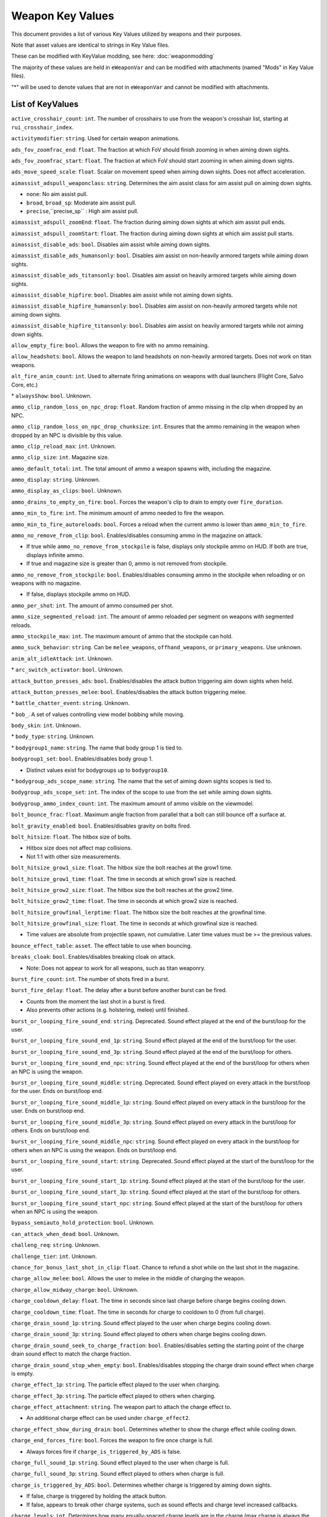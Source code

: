 Weapon Key Values
========================

This document provides a list of various Key Values utilized by weapons and their purposes.

Note that asset values are identical to strings in Key Value files.

These can be modified with KeyValue modding, see here: :doc:`weaponmodding`

The majority of these values are held in ``eWeaponVar`` and can be modified with attachments (named "Mods" in Key Value files).

"\*" will be used to denote values that are not in ``eWeaponVar`` and cannot be modified with attachments.

List of KeyValues
------------------------

``active_crosshair_count``: ``int``. The number of crosshairs to use from the weapon's crosshair list, starting at ``rui_crosshair_index``.

``activitymodifier``: ``string``. Used for certain weapon animations.

``ads_fov_zoomfrac_end``: ``float``. The fraction at which FoV should finish zooming in when aiming down sights.

``ads_fov_zoomfrac_start``: ``float``. The fraction at which FoV should start zooming in when aiming down sights.

``ads_move_speed_scale``: ``float``. Scalar on movement speed when aiming down sights. Does not affect acceleration.

``aimassist_adspull_weaponclass``: ``string``. Determines the aim assist class for aim assist pull on aiming down sights.

- ``none``: No aim assist pull.

- ``broad``, ``broad_sp``: Moderate aim assist pull.

- ``precise``,``precise_sp`` : High aim assist pull.

``aimassist_adspull_zoomEnd``: ``float``. The fraction during aiming down sights at which aim assist pull ends.

``aimassist_adspull_zoomStart``: ``float``. The fraction during aiming down sights at which aim assist pull starts.

``aimassist_disable_ads``: ``bool``. Disables aim assist while aiming down sights.

``aimassist_disable_ads_humansonly``: ``bool``. Disables aim assist on non-heavily armored targets while aiming down sights.

``aimassist_disable_ads_titansonly``: ``bool``. Disables aim assist on heavily armored targets while aiming down sights.

``aimassist_disable_hipfire``: ``bool``. Disables aim assist while not aiming down sights.

``aimassist_disable_hipfire_humansonly``: ``bool``. Disables aim assist on non-heavily armored targets while not aiming down sights.

``aimassist_disable_hipfire_titansonly``: ``bool``. Disables aim assist on heavily armored targets while not aiming down sights.

``allow_empty_fire``: ``bool``. Allows the weapon to fire with no ammo remaining.

``allow_headshots``: ``bool``. Allows the weapon to land headshots on non-heavily armored targets. Does not work on titan weapons.

``alt_fire_anim_count``: ``int``. Used to alternate firing animations on weapons with dual launchers (Flight Core, Salvo Core, etc.)

\* ``alwaysShow``: ``bool``. Unknown.

``ammo_clip_random_loss_on_npc_drop``: ``float``. Random fraction of ammo missing in the clip when dropped by an NPC.

``ammo_clip_random_loss_on_npc_drop_chunksize``: ``int``. Ensures that the ammo remaining in the weapon when dropped by an NPC is divisible by this value.

``ammo_clip_reload_max``: ``int``. Unknown.

``ammo_clip_size``: ``int``. Magazine size.

``ammo_default_total``: ``int``. The total amount of ammo a weapon spawns with, including the magazine.

``ammo_display``: ``string``. Unknown.

``ammo_display_as_clips``: ``bool``. Unknown.

``ammo_drains_to_empty_on_fire``: ``bool``. Forces the weapon's clip to drain to empty over ``fire_duration``.

``ammo_min_to_fire``: ``int``. The minimum amount of ammo needed to fire the weapon.

``ammo_min_to_fire_autoreloads``: ``bool``. Forces a reload when the current ammo is lower than ``ammo_min_to_fire``.

``ammo_no_remove_from_clip``: ``bool``. Enables/disables consuming ammo in the magazine on attack.

- If true while ``ammo_no_remove_from_stockpile`` is false, displays only stockpile ammo on HUD. If both are true, displays infinite ammo.

- If true and magazine size is greater than 0, ammo is not removed from stockpile.

``ammo_no_remove_from_stockpile``: ``bool``. Enables/disables consuming ammo in the stockpile when reloading or on weapons with no magazine.

- If false, displays stockpile ammo on HUD.

``ammo_per_shot``: ``int``. The amount of ammo consumed per shot.

``ammo_size_segmented_reload``: ``int``. The amount of ammo reloaded per segment on weapons with segmented reloads.

``ammo_stockpile_max``: ``int``. The maximum amount of ammo that the stockpile can hold.

``ammo_suck_behavior``: ``string``. Can be ``melee_weapons``, ``offhand_weapons``, or ``primary_weapons``. Use unknown.

``anim_alt_idleAttack``: ``int``. Unknown.

\* ``arc_switch_activator``: ``bool``. Unknown.

``attack_button_presses_ads``: ``bool``. Enables/disables the attack button triggering aim down sights when held.

``attack_button_presses_melee``: ``bool``. Enables/disables the attack button triggering melee.

\* ``battle_chatter_event``: ``string``. Unknown.

\* ``bob_``. A set of values controlling view model bobbing while moving.

``body_skin``: ``int``. Unknown.

\* ``body_type``: ``string``. Unknown.

\* ``bodygroup1_name``: ``string``. The name that body group 1 is tied to.

``bodygroup1_set``: ``bool``. Enables/disables body group 1.

- Distinct values exist for bodygroups up to ``bodygroup10``.

\* ``bodygroup_ads_scope_name``: ``string``. The name that the set of aiming down sights scopes is tied to.

``bodygroup_ads_scope_set``: ``int``. The index of the scope to use from the set while aiming down sights.

``bodygroup_ammo_index_count``: ``int``. The maximum amount of ammo visible on the viewmodel.

``bolt_bounce_frac``: ``float``. Maximum angle fraction from parallel that a bolt can still bounce off a surface at.

``bolt_gravity_enabled``: ``bool``. Enables/disables gravity on bolts fired.

``bolt_hitsize``: ``float``. The hitbox size of bolts.

- Hitbox size does not affect map collisions.
- Not 1:1 with other size measurements.

``bolt_hitsize_grow1_size``: ``float``. The hitbox size the bolt reaches at the grow1 time.

``bolt_hitsize_grow1_time``: ``float``. The time in seconds at which grow1 size is reached.

``bolt_hitsize_grow2_size``: ``float``. The hitbox size the bolt reaches at the grow2 time.

``bolt_hitsize_grow2_time``: ``float``. The time in seconds at which grow2 size is reached.

``bolt_hitsize_growfinal_lerptime``: ``float``. The hitbox size the bolt reaches at the growfinal time.

``bolt_hitsize_growfinal_size``: ``float``. The time in seconds at which growfinal size is reached.

- Time values are absolute from projectile spawn, not cumulative. Later time values must be >= the previous values.

``bounce_effect_table``: ``asset``. The effect table to use when bouncing.

``breaks_cloak``: ``bool``. Enables/disables breaking cloak on attack.

- Note: Does not appear to work for all weapons, such as titan weaponry.

``burst_fire_count``: ``int``. The number of shots fired in a burst.

``burst_fire_delay``: ``float``. The delay after a burst before another burst can be fired.

- Counts from the moment the last shot in a burst is fired.

- Also prevents other actions (e.g. holstering, melee) until finished.

``burst_or_looping_fire_sound_end``: ``string``. Deprecated. Sound effect played at the end of the burst/loop for the user.

``burst_or_looping_fire_sound_end_1p``: ``string``. Sound effect played at the end of the burst/loop for the user.

``burst_or_looping_fire_sound_end_3p``: ``string``. Sound effect played at the end of the burst/loop for others.

``burst_or_looping_fire_sound_end_npc``: ``string``. Sound effect played at the end of the burst/loop for others when an NPC is using the weapon.

``burst_or_looping_fire_sound_middle``: ``string``. Deprecated. Sound effect played on every attack in the burst/loop for the user. Ends on burst/loop end.

``burst_or_looping_fire_sound_middle_1p``: ``string``. Sound effect played on every attack in the burst/loop for the user. Ends on burst/loop end.

``burst_or_looping_fire_sound_middle_3p``: ``string``. Sound effect played on every attack in the burst/loop for others. Ends on burst/loop end.

``burst_or_looping_fire_sound_middle_npc``: ``string``. Sound effect played on every attack in the burst/loop for others when an NPC is using the weapon. Ends on burst/loop end.

``burst_or_looping_fire_sound_start``: ``string``. Deprecated. Sound effect played at the start of the burst/loop for the user.

``burst_or_looping_fire_sound_start_1p``: ``string``. Sound effect played at the start of the burst/loop for the user.

``burst_or_looping_fire_sound_start_3p``: ``string``. Sound effect played at the start of the burst/loop for others.

``burst_or_looping_fire_sound_start_npc``: ``string``. Sound effect played at the start of the burst/loop for others when an NPC is using the weapon.

``bypass_semiauto_hold_protection``: ``bool``. Unknown.

``can_attack_when_dead``: ``bool``. Unknown.

``challeng_req``: ``string``. Unknown.

``challenge_tier``: ``int``. Unknown.

``chance_for_bonus_last_shot_in_clip``: ``float``. Chance to refund a shot while on the last shot in the magazine.

``charge_allow_melee``: ``bool``. Allows the user to melee in the middle of charging the weapon.

``charge_allow_midway_charge``: ``bool``. Unknown.

``charge_cooldown_delay``: ``float``. The time in seconds since last charge before charge begins cooling down.

``charge_cooldown_time``: ``float``. The time in seconds for charge to cooldown to 0 (from full charge).

``charge_drain_sound_1p``: ``string``. Sound effect played to the user when charge begins cooling down.

``charge_drain_sound_3p``: ``string``. Sound effect played to others when charge begins cooling down.

``charge_drain_sound_seek_to_charge_fraction``: ``bool``. Enables/disables setting the starting point of the charge drain sound effect to match the charge fraction.

``charge_drain_sound_stop_when_empty``: ``bool``. Enables/disables stopping the charge drain sound effect when charge is empty.

``charge_effect_1p``: ``string``. The particle effect played to the user when charging.

``charge_effect_3p``: ``string``. The particle effect played to others when charging.

``charge_effect_attachment``: ``string``. The weapon part to attach the charge effect to.

- An additional charge effect can be used under ``charge_effect2``.

``charge_effect_show_during_drain``: ``bool``. Determines whether to show the charge effect while cooling down.

``charge_end_forces_fire``: ``bool``. Forces the weapon to fire once charge is full.

- Always forces fire if ``charge_is_triggered_by_ADS`` is false.

``charge_full_sound_1p``: ``string``. Sound effect played to the user when charge is full.

``charge_full_sound_3p``: ``string``. Sound effect played to others when charge is full.

``charge_is_triggered_by_ADS``: ``bool``. Determines whether charge is triggered by aiming down sights.

- If false, charge is triggered by holding the attack button.
- If false, appears to break other charge systems, such as sound effects and charge level increased callbacks.

``charge_levels``: ``int``. Determines how many equally-spaced charge levels are in the charge (max charge is always the last level).

``charge_maintained_until_fired``: ``bool``. Unknown.

``charge_remain_full_when_fired``: ``bool``. Preserves current charge when the weapon is fired.

``charge_require_input``: ``bool``. Requires the user to hold attack to coninue to charge the weapon. If false, charge continues once triggered.

- Does not work if ``charge_is_triggered_by_ADS`` is true.

``charge_rumble_max``: ``int``. Controls controller rumble at max charge.

``charge_rumble_min``: ``int``. Controls controller rumble at minimum charge.

``charge_sound_1p``: ``string``. Sound effect played to the user when charging begins.

``charge_sound_3p``: ``string``. Sound effect played to the user when charging begins.

``charge_sound_seek_to_charge_fraction``: ``bool``. Enables/disables setting the starting point of the charge sound effect to match the charge fraction.

``charge_sound_stop_when_full``: ``bool``. Enables/disables stopping the charge sound effect when charge is full.

``charge_time``: ``float``. The time in seconds it takes to charge to full (from empty).

\* ``charge_wave_max_count``: ``int``. The number of steps charged wave attacks should take.

\* ``charge_wave_step_dist``: ``float``. The distance each step moves a charged wave attack forward.

\* ``chargeup_time``: ``float``. Additional time added to the active Core meter to account for charge time.

- Total Core meter time is the sum of this and ``core_duration``.

``clear_fx_on_new_view_model``: ``bool``. Unknown.

\* ``clip_bodygroup``: ``string``. The name of the magazine bodygroup to refer to.

\* ``clip_bodygroup_index_shown``: ``bool``. Unknown.

\* ``clip_bodygroup_index_hidden``: ``bool``. Unknown.

\* ``clip_bodygroup_shown_for_milestone_0``: ``bool``. Enables/disables showing the body group during the corresponding reload milestone.

- Additional milestone values exist up to ``clip_bodygroup_shown_for_milestone_4``.

``cooldown_time``: ``float``. The time in seconds after the weapon stops firing before it can fire again.

- Unlike ``fire_rate``, does not prevent other actions.

``cooldown_viewkick_adsScale``: ``float``. Scalar on cooldown recoil when aiming down sights.

``cooldown_viewkick_hardScale``: ``float``. Scalar on cooldown hard recoil, which applies recoil instantly.

``cooldown_viewkick_pitch_base``: ``float``. The base amount of vertical recoil applied when cooldown begins (positive = down).

``cooldown_viewkick_pitch_random``: ``float``. The maximum absolute value of randomness added to base cooldown vertical recoil.

``cooldown_viewkick_pitch_random_innerexclude``: ``float``. Unknown.

- The same values exist for yaw (positive = left)

``cooldown_viewkick_softScale``: ``float``. Scalar on cooldown soft recoil, which applies recoil over time.

``core_build_time``: ``float``. Unused. The number of seconds to build Core.

``core_duration``: ``float``. Duration of the Core in seconds. Does not include Core charge up time.

``critical_hit``: ``bool``. Allows the weapon to land critical hits on heavily armored targets.

``critical_hit_damage_scale``: ``float``. Scalar on critical hit damage.

``crosshair_force_sprint_fade_disabled``: ``float``. Prevents the crosshair from fading when sprinting.

``custom_bool_0``: ``bool``. Utility value with no specific purpose.

``custom_float_0``: ``float``. Utility value with no specific purpose.

``custom_int_0``: ``int``. Utility value with no specific purpose.

- These utility values go up to ``custom_[x]_7``.

``damage_additional_bullets``: ``int``. Has no native use. Used by Railgun in script to add damage per charge.

``damage_additional_bullets_titanarmor``: ``int``. Has no native use. Used by Railgun in script to add heavy armor damage per charge.

``damage_falloff_type``: ``string``. Determines the class of damage falloff to use. Only used by EVA-8.

``damage_far_distance``: ``float``. The distance at which the far damage value is reached.

- If ``headshot_distance`` is not specified, this also acts as the maximum headshot distance.

- Controls maximum range for hitscan shotgun attacks.

- Damage scales linearly between near to far distances and far to very far (if it is used) distances.

``damage_far_value``: ``float``. Damage dealt to non-heavily armored targets at ``damage_far_distance``.

``damage_far_value_titanarmor``: ``float``. Damage dealt to heavily armored targets at ``damage_far_distance``. Optional.

- If unused, ``damage_far_value`` is applied instead.

``damage_flags``: ``int``. The damage flags used by the weapon. Only applies by default; flags be overwritten in script.

``damage_headshot_scale``: ``float``. Scalar on headshot damage.

``damage_heavyarmor_nontitan_scale``: ``float``. Unknown.

``damage_inverse_distance``: ``float``. Distance used alongside ``inverse`` damage falloff type.

``damage_near_distance``: ``float``. The farthest distance at which near damage value is applied.

- Damage scales linearly between near to far distances.

``damage_near_value``: ``float``. Damage dealt to non-heavily armored targets at or below ``damage_near_distance``.

``damage_near_value_titanarmor``: ``float``. Damage dealt to heavily armored targets at or below ``damage_near_distance``. Optional.

- If unused, ``damage_near_value`` is applied instead.

``damage_rodeo``: ``float``. Damage dealt to the enemy titan during Rodeo. Unused normally.

``damage_very_far_distance``: ``float``. The distance at which the very far damage value is reached. Optional.

- If unused, damage does not change after far distance.

``damage_very_far_value``: ``float``. Damage dealt to non-heavily armored targets at or past ``damage_ver_far_distance``. Optional.

``damage_very_far_value_titanarmor``: ``float``. Damage dealt to heavily armored targets at or past ``damage_ver_far_distance``. Optional.

- If unused, ``damage_very_far_value`` is applied instead.

``deploy_time``: ``float``. The time in seconds for the weapon to deploy when swapped to from a main weapon.

``deploycatch_time``: ``float``. Unknown.

``deployfirst_time``: ``float``. Unknown.

``description``: ``string``. Text displayed in weapon flyout descriptions.

``destroy_on_all_ammo_take``: ``bool``. Unknown.

``destroy_on_drop``: ``bool``. Destroys the weapon when dropped, preventing pickup.

\* ``dialog_core_online``: ``string``. Voiceline played when Core is available.

\* ``dialog_core_activated``: ``string``. Voiceline played when Core is activated.

\* ``does_not_interrupt_cloak``: ``bool``. Enables/disables not triggering cloak flickering on toss. (Grenades only)

``dof_nearDepthEnd``: ``float``. Unknown.

``dof_nearDepthStart``: ``float``. Unknown.

``dof_zoom_focusArea_Bottom``: ``float``. Unknown.

``dof_zoom_focusArea_Horizontal``: ``float``. Unknown.

``dof_zoom_focusArea_Top``: ``float``. Unknown.

``dof_zoom_nearDepthEnd``: ``float``. Unknown.

``dof_zoom_nearDepthStart``: ``float``. Unknown.

\* ``empty_reload_only``: ``bool``. Enables/disables allowing reloads only when there is no ammo in the magazine.

``enable_highlight_networking_on_creation``: ``bool``. Unknown.

``explosion_damage``: ``int``. Maximum explosion damage dealt to non-heavily armored targets.

``explosion_damage_flags``: ``int``. Unused. Likely equivalent to ``damage_flags``, but for explosions.

``explosion_damage_heavy_armor``: ``int``. Maximum explosion damage dealt to heavily armored targets. Optional.

- If unused, ``explosion_damage`` is applied instead.

``explosion_damages_owner``: ``bool``. Enables/disables damaging the user with explosions.

``explosion_inner_radius``: ``float``. The distance within which maximum explosion damage is dealt. Optional.

- If unused, assumed to be 0.

``explosion_shake_amplitude``: ``float``. Strength of screen shake caused by explosions.

``explosion_shake_duration``: ``float``. The time in seconds that the explosion screen shake lasts.

``explosion_shake_frequency``: ``float``. Frequency of the explosion screen shake pattern.

``explosion_shake_radius``: ``float``. The radius in which the explosion screen shake applies to enemies.

``explosionradius``: ``float``. The maximum distance within which explosion damage can be dealt.

``fast_swap_to``: ``bool``. Enables/disables fast swap when swapping to the weapon.

\* ``fire_anim_rate``: ``float``. Unknown.

``fire_duration``: ``float``. Duration in seconds that an ability lasts for. Used by offhand weapons.

- Also determines ammo drain time for weapons with ``ammo_drains_to_empty_on_fire`` enabled.

``fire_mode``: ``string``. Determines weapon attack and holster behavior.

- ``auto``, ``full-auto``: Attacks as long as the trigger is held. (Default)

- ``semi-auto``: Attacks once per trigger pull.

- ``offhand``: Swapped to when triggered, attacks as soon as possible, and holsters once fired.

- ``offhand_instant``: Immediately attacks without being swapped to.

- ``offhand_melee``: Used by melee weapons.

- ``offhand_melee_hybrid``: Used by held melee weapons. Triggers a melee attack by attacking with the weapon.

``fire_rate``: ``float``. The fire rate of the weapon in attacks per second.

- For burst weapons, determines the fire rate of the burst.
- For weapons with accelerating fire rate, determines the minimum fire rate.
- Also prevents other actions (e.g. holstering, melee) until the shot cooldown (1/``fire_rate``) has passed.

``fire_rate_max``: ``float``. The maximum fire rate of the weapon in attacks per second. Used for accelerating fire rate.

``fire_rate_max_time_cooldown``: ``float``. The time in seconds for the fire rate to decrease to minimum. Used for accelerating fire rate.

``fire_rate_max_time_speedup``: ``float``. The time in seconds for the fire rate to increase to maximum. Used for accelerating fire rate.

``fire_rate_max_use_ads``: ``bool``. Enables/disables setting fire rate to ``fire_rate_max`` when aiming down sights.

- Disables acceleration defined by ``fire_rate_max_time_cooldown`` and ``fire_rate_max_time_speedup``.

``fire_rumble``: ``string``. Determines the class used for controller rumble.

``fire_sound_1``: ``string``. Deprecated. Sound effect played to user on attack.

``fire_sound_1_npc``: ``string``. Sound effect played to others on NPC attack.

``fire_sound_1_player_1p``: ``string``. Sound effect played to user on attack.

``fire_sound_1_player_3p``: ``string``. Sound effect played to others on attack.

- Additional fire sound effects exist up to ``fire_sound_3``.

``fire_sound_first_shot``: ``string``. Deprecated. Sound effect played for the user on the first attack per trigger pull.

``fire_sound_first_shot_npc``: ``string``. Deprecated. Sound effect played for others on the first attack per trigger pull done by an NPC.

``fire_sound_first_shot_player_1p``: ``string``. Deprecated. Sound effect played for the user on the first attack per trigger pull.

``fire_sound_first_shot_player_3p``: ``string``. Deprecated. Sound effect played for others on the first attack per trigger pull.

- This functionality is done with looping sound effects now.

\* ``flyoutEnabled``: ``bool``. Enables/disables weapon flyouts for this weapon.

``fx_muzzle_flash_attach``: ``string``. The weapon part to attach the muzzle flash effect to.

``fx_muzzle_flash_attach_scoped``: ``string``. The weapon part to attach the muzzle flash effect to while aiming down sights.

``fx_muzzle_flash_view``: ``string``. The muzzle flash effect shown to the user on attack.

``fx_muzzle_flash_world``: ``string``. The muzzle flash effect shown to others on attack.

- An additional muzzle flash effect can be used under ``fx_muzzle_flash2``.

``fx_shell_eject_attach``: ``string``. The weapon part to attach the shell eject effect to.

``fx_shell_eject_attach_scoped``: ``string``. The weapon part to attach the shell eject effect to while aiming down sights.

``fx_shell_eject_view``: ``asset``. The shell eject effect shown to the user on attack.

``fx_shell_eject_world``: ``asset``. The shell eject effect shown to others on attack.

- An additional shell eject effect can be used under ``fx_shell_eject2``.

``gamepad_use_yaw_speed_for_pitch_ads``: ``bool``. Uses yaw sensitivity for pitch sensitivity on controllers (normally, pitch is lower).

\* ``gesture_attack_anim``: ``bool``. Unknown.

``grapple_maxLength``: ``float``. The maximum horizontal length of grapple (x/y axis).

``grapple_maxLengthVert``: ``float``. The maximum vertical length of grapple (z axis).

``grapple_power_required``: ``float``. The minimum amount of power required to use grapple.

``grapple_power_use_rate``: ``float``. The power drained per second while grapple is in use.

``grapple_weapon``: ``bool``. Identifies that the weapon is a grapple.

``grenade_arc_impact_indicator_effect``: ``asset``. The visual effect where the grenade arc indicator touches terrain.

``grenade_arc_indicator_bounce_count``: ``int``. The number of bounces the grenade arc indicator shows.

``grenade_arc_indicator_effect``: ``asset``. The particle effect used to create the grenade arc indicator.

``grenade_arc_indicator_effect_first``: ``asset``. Unknown.

``grenade_arc_indicator_show_from_hip``: ``bool``. Enables/disables the grenade arc indicator to be shown while not aiming down sights.

``grenade_bounce_extra_vertical_randomness``: ``float``. Scalar on the maximum random vertical velocity added to grenade velocity on bounce. (Grenades only)

``grenade_bounce_randomness``: ``float``. Scalar on the maximum random horizontal velocity added to grenade velocity on bounce. (Grenades only)

``grenade_bounce_vel_frac_along_normal``: ``float``. The fraction of velocity preserved when bouncing off a surface parallel to velocity. (Grenades only)

``grenade_bounce_vel_frac_shallow``: ``float``. The fraction of velocity preserved when bouncing off a surface at a shallow angle to velocity. (Grenades only)

``grenade_bounce_vel_frac_sharp``: ``float``. The fraction of velocity preserved when bouncing off a surface at a sharp angle to velocity. (Grenades only)

``grenade_death_drop_velocity_extraUp``: ``float``. The fraction of velocity applied upward when the grenade is released by dying. (Grenades only)

``grenade_death_drop_velocity_scale``: ``float``. The fraction of velocity applied forwards (in current direction) when the grenade is released by dying. (Grenades only)

\* ``grenade_disc_throw``: ``bool``. Unknown.

``grenade_fuse_time``: ``float``. The time in seconds after being pulled out that a grenade will last before exploding. (Grenades only)

``grenade_ignition_time``: ``float``. The time in seconds in time after ignition that a grenade will last before expiring. Ignition is triggered in script. (Grenades only)

``grenade_orient_to_velocity``: ``bool``. Unknown.

``grenade_radius_horizontal``: ``float``. Horizontal distance a grenade will shift by when bouncing horizontally. (Grenades only)

``grenade_radius_vertical``: ``float``. Bonus vertical distance on the grenade hitbox. (Grenades only)

``grenade_roll_vel_frac_per_second``: ``float``. The fraction of velocity preserved per second of rolling. (Grenades only)

\* ``grenade_show_indicator_to_owner``: ``bool``. Enables/disables the nearby grenade indicator for the user on grenades fired.

\* ``headshot_distance``: ``float``. The distance within which headshots can occur. Optional.

- If unused, ``damage_far_distance`` is applied instead.

``hide_holstered_sidearm_when_active``: ``bool``. Hides the holstered weapon while this weapon is active. Primarily used by offhands.

``holster_time``: ``float``. The time in seconds for the weapon to holster when swapping to a main weapon.

- ``burst_fire_delay`` and ``fire_rate`` can cause a weapon to take longer to holster than this time.

``holster_type``: ``string``. Determines where the weapon is holstered on the player model.

``holstermodel``: ``asset``. The weapon viewmodel while holstered.

``hud_icon``: ``string``. The icon shown for the weapon on HUD.

``idle_sound_player_1p``: ``string``. Sound effect played while the weapon is idle.

``ignition_distance``: ``float``. The distance at which the missile is ignited and ``pre_ignition`` values no longer apply. (Missiles only)

``ignition_effect``: ``float``. The visual effect played upon ignition. (Missiles only)

``ignition_sound``: ``float``. The sound effect played upon ignition. (Missiles only)

``impact_effect_table``: ``asset``. The effect table referenced for collisions.

- Includes both visuals and sound effects.

``impulse_force``: ``int``. The impulse force applied on damage.

``impulse_force_explosions``: ``int``. The impulse force applied on explosion damage. (Optional)

- If unused, ``impulse_force`` is applied instead.

``instant_swap_from``: ``bool``. Instantly swaps when swapping from this weapon to another.

``instant_swap_to``: ``bool``. Instantly swaps when swapping to this weapon from another.

``is_burn_mod``: ``bool``. Used to identify Amped attachments and trigger related flags.

\* ``item_flags``: ``int``. Unknown.

\* ``leveled_pickup``: ``bool``. Unknown.

``lifetime_shots_default``: ``int``. Unknown.

``loadout_child_ref``: ``string``. Unknown.

``loadout_parent_ref``: ``string``. Unknown.

``loadout_selectable``: ``bool``. Unknown.

``loadout_type``: ``string``. Unknown.

``looping_sounds``: ``bool``. Enables/disables ``burst_or_looping_fire_sound`` effects.

- Does not disable ``fire_sound`` effects.

``low_ammo_fraction``: ``float``. Unknown.

``low_ammo_sound_name_1``: ``string``. Sound effect played to the user on the last shot in the magazine.

- Additional values exist for the i-th to last shot up to ``low_ammo_sound_name_15``.

``low_ammo_sound_range_name_1``: ``string``. Unknown.

``low_ammo_sound_range_start_1``: ``int``. Unknown.

- Additional values for these exist up to ``low_ammo_sound_range_[x]_3``.

``lower_time``: ``float``. The time in seconds it takes to lower the weapon when swapping to an offhand weapon.

``melee_angle``: ``float``. The angle of the cone used for melee hit detection.

``melee_anim_1p_number``: ``int``. ID used to determine the first person animation of a melee weapon.

``melee_anim_3p``: ``string``. Determines the third person animation of a melee weapon.

``melee_attack_animtime``: ``float``. The time in seconds it takes for the whole first person melee animation to play.

- Also affects the timing of the melee hitbox (both startup and duration).

- Does not change the length of time the user is locked to their melee weapon.

``melee_can_hit_humansized``: ``bool``. Enables/disables the melee weapon to hit non-heavily armored targets.

``melee_can_hit_titans``: ``bool``. Enables/disables the melee weapon to hit heavily armored targets.

``melee_damage``: ``int``. Melee damage dealt to non-heavily armored targets.

``melee_damage_heavyarmor``: ``int``. Melee damage dealt to heavily armored targets.

``melee_freezelook_on_hit``: ``float``. Unknown.

``melee_lunge_target_angle``: ``float``. The angle of the cone used for melee lunge. 

``melee_lunge_target_range``: ``float``. The range of the cone used for melee lunge.

``melee_lunge_time``: ``float``. The time in seconds a melee lunge takes to complete its travel.

``melee_raise_recovery_animtime_normal``: ``float``. Scalar on the time it takes to raise the held weapon after a melee.

``melee_raise_recovery_animtime_quick``: ``float``. Unknown.

``melee_range``: ``float``. The range of the cone used for melee hit detection.

``melee_respect_next_attack_time``: ``bool``. Unknown.

``melee_rumble_on_hit``: ``string``. Determines the class used for controller rumble on melee hit.

``melee_rumble_on_hit_partial``: ``string``. Unknown.

``melee_sound_attack_1p``: ``string``. Sound effect played to the user on melee attack.

``melee_sound_attack_3p``: ``string``. Sound effect played to others on melee attack.

``menu_alt_icon``: ``string``. Unknown.

``menu_icon``: ``string``. Icon shown for this weapon in menus (e.g. loadout screen).

``menu_image``: ``string``. Unknown.

``minimap_reveal_distance``: ``float``. Unknown.

``mod_description``: ``string``. Unknown.

``mod_print_name``: ``string``. Unknown.

``mod_short_print_name``: ``string``. Unknown.

``move_speed_modifier``: ``float``. Scalar on user movement speed.

``move_speed_modifier_when_out_of_ammo``: ``float``. Scalar on user movement speed while the weapon is out of ammo (both stockpile and magazine).

``net_bullet_fix``: ``bool``. Unknown.

\* ``net_optimize``: ``bool``. Used to improve performance of hitscans. Should always be true for hitscan weapons.

- Projectiles fired with this on will have no third person sound effect and will not ping radar.

``never_drop``: ``bool``. Makes the weapon unable to be dropped.

``npc_accuracy_multiplier_heavy_armor``: ``float``. Scalar on NPC accuracy when targeting a heavily armored target. (Higher = better)

``npc_accuracy_multiplier_npc``: ``float``. Scalar on NPC accuracy when targeting a non-heavily armored NPC. (Higher = better)

``npc_accuracy_multiplier_pilot``: ``float``. Scalar on NPC accuracy when targeting a non-heavily armored player. (Higher = better)

``npc_aim_at_feet``: ``bool``. Enables/disables NPCs aiming at the feet of targets.

``npc_aim_at_feet_vs_heavy_armor``: ``bool``. Enables/disables NPCs aiming at the feet of heavily armored targets.

``npc_attack_cone_angle``: ``float``. Unknown.

``npc_burst_secondary``: ``int``. Unknown.

``npc_charge_time_max``: ``float``. Maximum time in seconds that the NPC will charge the weapon for.

``npc_charge_time_min``: ``float``. Minimum time in seconds that the NPC will charge the weapon for.

``npc_clear_charge_if_not_fired``: ``bool``. Enables/disables clearing weapon charge for NPCs if they do not fire when it finishes.

``npc_damage_far_distance``: ``float``. The distance at which the far damage value is reached for NPCs. Optional.

- Controls maximum range for hitscan shotgun attacks.

- Damage scales linearly between near to far distances and far to very far (if it is used) distances.

``npc_damage_far_value``: ``float``. Damage dealt to non-heavily armored targets at ``npc_damage_far_distance`` for NPCs. Optional.

``npc_damage_far_value_titanarmor``: ``float``. Damage dealt to heavily armored targets at ``npc_damage_far_distance`` for NPCs. Optional.

``npc_damage_near_distance``: ``float``. The farthest distance at which near damage value is applied for NPCs. Optional.

- Damage scales linearly between near to far distances.

``npc_damage_near_value``: ``float``. Damage dealt to non-heavily armored targets at or below ``npc_damage_near_distance`` for NPCs. Optional

``npc_damage_near_value_titanarmor``: ``float``. Damage dealt to heavily armored targets at or below ``npc_damage_near_distance`` for NPCs. Optional.

``npc_damage_very_far_distance``: ``float``. The distance at which the very far damage value is reached for NPCs. Optional.

``npc_damage_very_far_value``: ``float``. Damage dealt to non-heavily armored targets at or past ``npc_damage_ver_far_distance`` for NPCs. Optional.

``npc_damage_very_far_value_titanarmor``: ``float``. Damage dealt to heavily armored targets at or past ``npc_damage_ver_far_distance``. Optional.

- For each ``npc_damage`` value, if it is unused, the corresponding player value is applied instead.

``npc_dangerous_to_heavy_armor``: ``bool``. Unknown.

``npc_dangerous_to_normal_armor``: ``bool``. Unknown.

``npc_directed_fire_ang_limit_cos``: ``float``. Unknown.

``npc_explosion_damage``: ``int``. Maximum explosion damage dealt to non-heavily armored targets for NPCs. Optional.

``npc_explosion_damage_heavy_armor``: ``int``. Maximum explosion damage dealt to heavily armored targets for NPCs. Optional.

- For each ``npc_explosion_damage`` value, if it is unused, the corresponding player value is applied instead.

``npc_fire_at_enemy_defense_time``: ``float``. The time in seconds that an NPC will fire at a defensive before holding their shots.

``npc_full_auto_vs_heavy_armor``: ``bool``. Unknown.

``npc_lead_time_max_dist``: ``float``. Unknown.

``npc_lead_time_min_dist``: ``float``. Unknown.

``npc_lead_time_scale``: ``float``. Unknown.

``npc_max_burst``: ``int``. The maximum number of shots an NPC will fire in a burst. Weapon need not be a burst weapon.

``npc_max_engage_range``: ``float``. The maximum range within which an NPC will move towards a non-heavily armored target.

``npc_max_engage_range_heavy_armor``: ``float``. The maximum range within which an NPC will move towards a heavily armored target.

``npc_max_range``: ``float``. The maximum range within which an NPC will attack a target.

``npc_max_range_secondary``: ``float``. Unknown.

``npc_min_burst``: ``int``. The minimum number of shots an NPC will fire in a burst. Weapon need not be a burst weapon.

``npc_min_engage_range``: ``float``. The range within which an NPC will stop moving towards a non-heavily armored target.

``npc_min_engage_range_heavy_armor``: ``float``. The range within which an NPC will stop moving towards a heavily armored target.

``npc_min_range``: ``float``. The minimum range before an NPC will attack a target.

``npc_min_range_secondary``: ``float``. Unknown.

``npc_miss_fast_player``: ``bool``. Unknown.

``npc_pre_fire_delay``: ``float``. Time in seconds before an NPC can fire the weapon once a target is chosen.

``npc_pre_fire_delay_interval``: ``float``. Time in seconds before ``npc_pre_fire_delay`` triggers again.

``npc_reload_enabled``: ``bool``. Allows NPCs to reload the weapon. Optional.

- If unused, ``reload_enabled`` is applied instead.

``npc_rest_time_between_bursts_expedite``: ``float``. Time in seconds before an NPC will fire another burst if staggered during rest time.

``npc_rest_time_between_bursts_max``: ``float``. Maximum time in seconds before an NPC will fire another burst.

``npc_rest_time_between_bursts_min``: ``float``. Minimum time in seconds before an NPC will fire another burst. 

``npc_rest_time_secondary``: ``float``. Unknown.

``npc_self_explosion_safety``: ``bool``. Unknown.

``npc_spread_cone_focus_time``: ``float``. Unknown.

``npc_spread_defocused_cone_multiplier``: ``float``. Unknown.

``npc_spread_pattern_focus_time``: ``float``. Unknown.

``npc_spread_pattern_not_in_fov_factor``: ``float``. Unknown.

``npc_spread_pattern_not_in_fov_time``: ``float``. Unknown.

``npc_suppress_lsp_allowed``: ``bool``. Unknown.

\* ``npc_titan_ability``: ``string``. Unknown.

``npc_use_ads_move_speed_scale``: ``bool``. Unknown.

\* ``npc_use_check_type``: ``string``. Unknown.

``npc_use_long_duration``: ``float``. Unknown.

``npc_use_max_damage``: ``float``. Maximum amount of damage taken before an NPC will use this weapon.

``npc_use_min_damage``: ``float``. Minimum amount of damage taken before an NPC will use this weapon.

``npc_use_min_projectile_damage``: ``float``. Minimum amount of damage taken by projectiles before an NPC will use this weapon.

\* ``npc_use_normal_duration``: ``float``. Time in seconds that an NPC will use this weapon.

``npc_use_short_duration``: ``float``. Unknown.

``npc_use_strict_muzzle_dir``: ``bool``. Unknown.

``npc_vortex_block``: ``bool``. Unknown.

``offhand_blocks_sprint``: ``bool``. Prevents the user from sprinting while this offhand weapon is in use.

``offhand_default_inventory_slot``: ``int``. Determines the inventory slot this offhand is inserted into with the ``give`` cheat command.

``offhand_hold_enabled``: ``bool``. Enables/disables holding the offhand weapon while it is pressed and attacking on release.

``offhand_interupts_weapon_anims``: ``bool``. Enables/disables interrupting any currently active weapon and immediately starting deployment when activating the weapon.

``offhand_switch_force_draw``: ``bool``. Unknown.

``offhand_transition_has_attach_detach_anim_events``: ``bool``. Unknown.

\* ``OnClientAnimEvent``: ``void functionref( entity weapon, string name )``. Unknown. (Client only)

\* ``OnProjectileCollision``: ``void functionref( entity projectile, vector pos, vector normal, entity hitEnt, int hitbox, bool isCritical )``. Callback ran when projectiles collide with terrain or entities.

\* ``OnProjectileIgnite``: ``void functionref( entity projectile )``. Callback ran when grenades ignite.

\* ``OnWeaponActivate``: ``void functionref( entity weapon )``. Callback ran when the weapon becomes active (e.g. when the crosshair becomes visible).

\* ``OnWeaponAttemptOffhandSwitch``: ``bool functionref( entity weapon )``. Callback ran when attempting to switch to an offhand weapon. Returns true if successful or false otherwise.

\* ``OnWeaponChargeBegin``: ``bool functionref( entity weapon )``. Callback ran when charging begins. Returns true if successful or returns false otherwise and denies the charge.

\* ``OnWeaponChargeEnd``: ``void functionref( entity weapon )``. Callback ran when charging ends.

\* ``OnWeaponChargeLevelIncreased``: ``bool functionref( entity weapon )``. Callback ran when charge level increases. Returns true. False conditions unknown.

\* ``OnWeaponCustomActivityStart``: ``void functionref( entity weapon )``. Unknown.

\* ``OnWeaponDeactivate``: ``void functionref( entity weapon )``. Callback ran when the weapon becomes inactive (e.g. when the crosshair disappears)

\* ``OnWeaponNpcPreAttack``: ``void functionref( entity weapon )``. Callback ran when an NPC begins the pre-fire delay. (Server only)

\* ``OnWeaponNpcPrimaryAttack``: ``var functionref( entity weapon, WeaponPrimaryAttackParams attackParams )``. Callback ran when the weapon attacks from an NPC. Returns ammo cost if successful or 0 if not. (Server only)

\* ``OnWeaponOwnerChanged``: ``void functionref( entity weapon, WeaponOwnerChangedParams changeParams )``. Callback ran when the user changes.

\* ``OnWeaponPrimaryAttack``: ``var functionref( entity weapon, WeaponPrimaryAttackParams attackParams )``. Callback ran when the weapon attacks. Returns ammo cost if successful or 0 if not.

\* ``OnWeaponPrimaryAttackAnimEvent``: ``var functionref( entity weapon, WeaponPrimaryAttackParams attackParams )``. Callback ran at a specific point in the weapon's attack animation. Returns ammo cost if successful or 0 if not.

\* ``OnWeaponReadyToFire``: ``void functionref( entity weapon )``. Callback ran when the weapon is ready to fire.

\* ``OnWeaponReload``: ``void functionref( entity weapon, int milestone )``. Callback ran when reload begins. Can have a nonzero milestone if reload was previously interrupted.

\* ``OnWeaponStartZoomIn``: ``void functionref( entity weapon )``. Callback ran when the user starts aiming down sights.

\* ``OnWeaponStartZoomOut``: ``void functionref( entity weapon )``. Callback ran when the user stops aiming down sights.

\* ``OnWeaponSustainedDischargeBegin``: ``bool functionref( entity weapon )``. Callback ran when sustained discharge begins. Returns true if successful or returns false otherwise and denies the sustained discharge.

\* ``OnWeaponSustainedDischargeEnd``: ``void functionref( entity weapon )``. Callback ran when sustained discharge emds.

\* ``OnWeaponTossCancelDrop``: ``void functionref( entity weapon, WeaponPrimaryAttackParams attackParams )``. Callback ran when a toss-able object is dropped by swapping.

\* ``OnWeaponTossPrep``: ``void functionref( entity weapon, WeaponTossPrepParams prepParams )``. Callback ran when a toss-able object is pulled out.

\* ``OnWeaponTossReleaseAnimEvent``: ``void functionref( entity weapon, WeaponPrimaryAttackParams attackParams )``. Callback ran when a toss-able object is released.

\* ``OnWeaponVortexHitBullet``: ``bool functionref( entity weapon, entity vortexSphere, var damageInfo )``. Callback ran when a vortex weapon is hit by a hitscan. Returns true if successful and deletes the bullet or false otherwise.

\* ``OnWeaponVortexHitProjectile``: ``bool functionref( entity weapon, entity vortexSphere, entity attacker, entity projectile, vector contactPos )``. Callback ran when a vortex weapon is hit by a projectile. Returns true if successful and deletes the projectile or false otherwise.

``ordnance_crosshair_always_on_start_index``: ``int``. The index of a crosshair in the weapon's crosshair list to always have on. Used to show cooldowns as Pilot.

``pass_through_damage_preserved_scale``: ``float``. Scalar on damage dealt to following targets after the shot pierces through a target.

``pass_through_depth``: ``float``. The total amount of depth a shot can pierce through, inclusive. 

\* ``passive``: ``string``. Determines what passive to give when the Core weapon starts attacking.

\* ``pickup_hold_prompt``: ``string``. Unknown.

\* ``pickup_press_prompt``: ``string``. Unknown.

\* ``play_offhand_charging_anim``: ``bool``. Enables/disables the standard charging animation of an offhand weapon for others.

\* ``play_offhand_fire_anim``: ``bool``. Unknown.

\* ``play_offhand_start_end_anim``: ``bool``. Unknown.

- Only works for ``PAS_FUSION_CORE``, ``PAS_SHIELD_BOOST``, ``PAS_BERSERKER``, ``PAS_SHIFT_CORE``, and ``PAS_SMART_CORE``.

``playermodel``: ``asset``. Model of the weapon shown to others when held.

``pre_ignition_damage``: ``int``. Damage dealt to non-heavily armored targets before ignition. (Missiles only)

``pre_ignition_damage_titanarmor``: ``int``. Damage dealt to heavily armored targets before ignition. (Missiles only)

``pre_ignition_flight_sound``: ``string``. Sound effect played on missiles in flight before ignition. (Missiles only)

``pre_ignition_impact_effect_table``: ``asset``. The effect table referenced for collisions before ignition. (Missiles only)

- Includes both visuals and sound effects.

``pre_ignition_npc_damage``: ``int``. Damage dealt to non-heavily armored targets before ignition for NPCs. Optional. (Missiles only)

- If unusued, ``pre_ignition_damage`` applies instead.

``pre_ignition_npc_damage_titanarmor``: ``int``. Damage dealt to heavily armored targets before ignition for NPCs. Optional. (Missiles only)

- If unusued, ``pre_ignition_damage_titanarmor`` applies instead.

``pre_ignition_speed``: ``float``. Speed of the missile before ignition. (Missiles only)

``pre_ignition_trail_effect``: ``string``. Trail effect shown on the missile before ignition. (Missiles only)

``primary_fire_does_not_block_sprint``: ``bool``. Allows the main weapon to fire while sprinting.

``printname``: ``string``. Name displayed on the weapon selection screen in loadout creation.

``proficiency_average_additional_rest``: ``float``. Additional rest time between uses for NPCs with average proficiency.

``proficiency_average_bias``: ``float``. Unknown.

``proficiency_average_spreadscale``: ``float``. Scalar on spread for NPCs with average proficiency.

- Additional values exist for ``poor``, ``good``, ``very_good``, and ``perfect`` proficiencies.

``projectile_airburst_on_death``: ``bool``. Unknown.

\* ``projectile_adjust_to_gun_barrel``: ``bool``. Adjusts projectiles to visually launch from the weapon's barrel.

``projectile_chasecamDistanceMax``: ``float``. Unknown.

``projectile_chasecamMaxOrbitDepth``: ``float``. Unknown.

``projectile_chasecamMaxPitchUp``: ``float``. Unknown.

``projectile_chasecamOffsetForward``: ``float``. Forward vector offset of the camera from the projectile in killcams following it.

``projectile_chasecamOffsetRight``: ``float``. Right vector offset of the camera from the projectile in killcams following it.

``projectile_chasecamOffsetUp``: ``float``. Up vector offset of the camera from the projectile in killcams following it.

``projectile_collide_with_owner``: ``bool``. Unknown.

``projectile_collide_with_owner_grace_time``: ``float``. Unknown.

``projectile_damage_reduction_per_bounce``: ``float``. Flat damage reduction per bounce.

- Unaffected by normal damage falloff.

``projectile_damages_owner``: ``bool``. Enables/disables direct hit damage to the user from projectiles fired.

``projectile_death_sound``: ``string``. Unknown.

``projectile_do_predict_impact_effects``: ``bool``. Unknown.

``projectile_drift_intensity``: ``float``. Unknown.

``projectile_drift_windiness``: ``float``. Unknown.

``projectile_first_person_offset_fraction``: ``float``. Adjusts how far projectiles fired travel at an offset angle before straightening in first person.  

``projectile_flight_sound``: ``string``. Sound effect played on projectiles in flight.

``projectile_gravity_scale``: ``float``. Scalar on gravity applied to projectiles.

\* ``projectile_ignore_owner_damage``: ``bool``. Enables/disables owner damage to projectiles fired if they can take damage.

\* ``projectile_ignores_vortex``: ``string``. Determines the bounce behavior of projectiles upon hitting vortex entities and prevents them from being deleted.

- Held vortexes (i.e. Vortex and Thermal Shield) only check for ``fall_vortex`` and still delete projectiles with other values.

- ``mirror``: Reverses horizontal velocity. (``< -1, -1, 1 >``)

- ``drop``: Reverses and reduces horizontal velocity by 75% and sets vertical velocity to 0. (``< -0.25, -0.25, 0 >``)

- ``fall``, ``fall_vortex``: Reverses and reduces all velocity by 75%. (``< -0.25, -0.25, -0.25 >``)

``projectile_inherit_owner_velocity_scale``: ``float``. Scalar on how much of the user's velocity is applied to the projectile when fired.

``projectile_killreplay_enabled``: ``bool``. Allows killcams to follow the projectile that dealt the kill.

``projectile_launch_pitch_offset``: ``float``. Pitch offset projectiles are fired at (positive = up).

``projectile_launch_speed``: ``float``. Base speed of projectiles fired.

``projectile_lifetime``: ``float``. The time in seconds projectiles last before disappearing.

``projectile_max_deployed``: ``int``. The maximum number of projectiles that this weapon can have existing at once. Only works for weapons with tracked projectiles in script.

``projectile_ricochet_max_count``: ``int``. The maximum number of ricochets projectiles can have before disappearing on terrain collision.

``projectile_speed_reduction_factor``: ``float``. The fraction of speed lost by projectiles on ricochet.

``projectile_straight_radius_max``: ``float``. Unknown.

``projectile_straight_radius_min``: ``float``. Unknown.

``projectile_straight_time_max``: ``float``. Unknown.

``projectile_straight_time_min``: ``float``. Unknown.

``projectile_trail_effect_0``: ``asset``. Trail effect shown on projectiles.

- Additional trail effects exist up to ``projectile_trail_effect_4``. 

``projectile_visible_to_smart_ammo``: ``bool``. Allows projectiles to be targeted by smart weapons.

``projectiles_per_shot``: ``int``. Has no native use. Used in script by some weapons to determine the number of projectiles fired per shot.

``raise_from_sprint_time``: ``float``. The time in seconds of the weapon's raise animation after sprinting.

- Not the time before firing is allowed. Animations can allow firing sooner at various fractions of the full raise time.

``raise_time``: ``float``. The time in seconds to raise the weapon when swapping from an offhand weapon.

- Does not include the time to raise the weapon after melee.
- Not the time before firing is allowed. Animations can allow firing sooner at various fractions of the full raise time.

``readyhint``: ``string``. Usage hint text shown to the user in reminders. Used by Cores and inventory offhands (e.g. e-smoke, boosts).

``readymessage``: ``string``. Large text shown to the user in reminders. Used by Cores and inventory offhands (e.g. e-smoke, boosts).

``rechamber_time``: ``float``. The time in seconds to rechamber another round. Use by bolt-action weapons.

- Rechambering only begins after other delays (e.g. ``fire_rate``, ``burst_fire_delay``) are finished.

``red_crosshair_range``: ``float``. The range within which the crosshair will turn red when aiming at an enemy.

``regen_ammo_refill_rate``: ``float``. The rate in ammo per second at which ammo is regenerated in the magazine.

``regen_ammo_refill_start_delay``: ``float``. The time in seconds since last shot fired before ammo regeneration begins.

``regen_ammo_sound_range_name_1``: ``string``. Unknown.

``regen_ammo_sound_range_start_1``: ``int``. Unknown.

- Additional values exist up to ``regen_ammo_sound_range_[x]_3``.

``regen_ammo_stockpile_drain_rate_when_charging``: ``float``. Unknown.

``regen_ammo_stockpile_max_fraction``: ``float``. Unknown.

``regen_ammo_while_firing``: ``bool``. Enables/disables incurring ``regen_ammo_refill_start_delay`` when firing a shot.

``reload_alt_anim``: ``bool``. Enables/disables a flag on certain weapons to use an alternate reload animation.

``reload_enabled``: ``bool``. Allows the weapon to be reloaded.

``reload_is_segmented``: ``bool``. Enables/disables segmented reloads for the weapon.

- Segmented reloads do not have reload milestones.

``reload_no_auto_if_ads_pressed``: ``bool``. Disables automatic reloads when the magazine is empty while aiming down sights.

``reload_time``: ``float``. The time in seconds to complete the reload animation when reloading from a non-empty magazine.

- For segmented reloads, this includes the time to start the reloading animation and load one segment.

``reload_time_late1``: ``float``. The time in seconds to complete the non-empty reload animation from the first reload milestone.

- Additional values exist for the i-th reload milestone up to ``reload_time_late5``.

``reloadempty_time``: ``float``. The time in seconds to complete the reload animation when reloading from an empty magazine.

- For segmented reloads, this includes the time to start the reloading animation and reload one segment.

``reloadempty_time_late1``: ``float``. The time in seconds to complete the empty reload animation from the first reload milestone.

- Additional values exist for the i-th reload milestone up to ``reloadempty_time_late5``.

``reloadsegment_time_end``: ``float``. The time in seconds to complete the end animation of a segmented non-empty reload.

- The end segment does not prevent any actions and ends on sprint.

``reloadsegment_time_loop``: ``float``. The time in seconds to complete one segment reload animation.

``reloadsegmentempty_time_end``: ``float``. The time in seconds to complete the end animation of a segmented empty reload.

- The end segment does not prevent any actions and ends on sprint.

``rui_crosshair_index``: ``int``. The index of a crosshair in the weapon's crosshair list to display. 

\* ``rumble``: ``int``. Unknown.

\* ``scripted_projectile_max_timestep``: ``float``. Unknown.

``shared_energy_charge_cost``: ``int``. Amount of shared energy consumed per frame (60 times per second) while charging.

``shared_energy_cost``: ``int``. Amount of shared energy consumed on attack.

``shortprintname``: ``string``. Name displayed for the weapon in most places (e.g. loadout screen, weapon flyouts, pickups).

\* ``show_grenade_indicator``: ``bool``. Disables the nearby grenade indicator shown to nearby on grenades fired. (Grenades only)

``show_pre_modded_tracer``: ``bool``. Unknown.

``silenced``: ``bool``. Unknown.

``smart_ammo_active_shot_damage_multiplier``: ``float``. Unknown.

``smart_ammo_active_shot_on_first_lock_only``: ``bool``. Unknown.

``smart_ammo_active_shot_time``: ``float``. Unknown.

``smart_ammo_alert_npc_fraction``: ``float``. The fraction of lock on at which NPCs will be alerted of the lock.

``smart_ammo_allow_ads_lock``: ``bool``. Enables/disables smart ammo to lock on while aiming down sights.

``smart_ammo_allow_hip_fire_lock``: ``bool``. Enables/disables smart ammo to lock on while hipfiring.

``smart_ammo_allow_search_while_firing``: ``bool``. Allows smart ammo to lock on while firing.

``smart_ammo_allow_search_while_inactive``: ``bool``. Allows smart ammo to lock on while the weapon is not held.

``smart_ammo_alt_lock_style``: ``bool``. Enables/disables limiting total locks by charge amount (higher = less locks).

``smart_ammo_always_do_burst``: ``bool``. Enables/disables always firing the maximum number of attacks per target.

``smart_ammo_apply_new_target_delay_to_first_target``: ``bool``. Unknown.

\* ``smart_ammo_bounds_search_tick_interval``: ``int``. Unknown.

``smart_ammo_draw_acquisition_lines``: ``bool``. Enables/disables displaying lines to target locks on the HUD.

``smart_ammo_hold_and_reset_after_all_locks``: ``float``. Unknown.

``smart_ammo_hud_lock_style``: ``string``. Determines the type of lock displayed.

``smart_ammo_hud_type``: ``string``. Determines the smart ammo layout displayed on the HUD.

\* ``smart_ammo_humans_only``: ``bool``. Enables/disables targeting only humanoids.

``smart_ammo_lock_effect_1p``: ``asset``. Visual effect displayed on the weapon to the user while acquiring locks.

``smart_ammo_lock_effect_3p``: ``asset``. Visual effect displayed on the weapon to others while acquiring locks.

``smart_ammo_lock_effect_attachment``: ``string``. The weapon part to attach the lock visual effect to.

``smart_ammo_lock_type``: ``string``. Determines which target types the smart ammo can lock.

- ``small``: Non-heavily armored targets.

- ``large``: Heavily armored targets.

- ``any``: Any target.

``smart_ammo_looping_sound_acquiring``: ``string``. Sound effect played while smart ammo is acquiring locks.

``smart_ammo_looping_sound_locked``: ``string``. Sound effect played while smart ammo is locked on to a target.

``smart_ammo_max_targeted_burst``: ``int``. The maximum burst size fired at any individual target.

``smart_ammo_max_targets``: ``int``. The maximum number of targets that can be locked simultaneously.

``smart_ammo_max_trackers_per_target``: ``int``. The maximum number of locks per target.

``smart_ammo_new_target_delay``: ``float``. Time in seconds before the smart weapon can start acquiring locks.

- Time starts from the moment the weapon is swapped to, even if it can't acquire locks due to deploy/raise time.

``smart_ammo_npc_targets_must_be_tracked``: ``bool``. Requires targets to be locked for NPCs to fire the weapon.

``smart_ammo_only_search_on_charge``: ``bool``. Enables/disables limiting lock acquisition to only while the weapon is charging.

``smart_ammo_other_targets_must_be_tracked``: ``bool``. Unknown.

``smart_ammo_player_targets_must_be_tracked``: ``bool``. Requires targets to be locked for players to fire the weapon.

\* ``smart_ammo_points_search_tick_interval``: ``int``. Unknown.

``smart_ammo_search_angle``: ``float``. The angle of the smart ammo search cone. 

``smart_ammo_search_distance``: ``float``. The range of the smart ammo search cone.

``smart_ammo_search_enemy_team``: ``bool``. Unknown.

``smart_ammo_search_friendly_team``: ``bool``. Unknown.

``smart_ammo_search_neutral_team``: ``bool``. Unknown.

``smart_ammo_search_npcs``: ``bool``. Enables/disables smart ammo searching for NPC targets.

``smart_ammo_search_phase_shift``: ``bool``. Unknown.

``smart_ammo_search_players``: ``bool``. Enables/disables smart ammo searching for player targets.

``smart_ammo_stick_to_fully_locked_targets``: ``bool``. Unknown.

``smart_ammo_target_confirmed_sound``: ``string``. Sound effect played when a target is fully locked.

``smart_ammo_target_confirming_sound``: ``string``. Sound effect played when a lock starts to be acquired.

``smart_ammo_target_found_sound``: ``string``. Sound effect played when a new target enters the search cone.

``smart_ammo_target_lost_sound``: ``string``. Sound effect played when locks on a target are lost.

``smart_ammo_target_max_locks_heavy``: ``int``. The maximum number of locks on a heavily armored target.

``smart_ammo_target_max_locks_normal``: ``int``. The maximum number of locks on a non-heavily armored target.

- If unused, acquires locks to deal enough damage to kill the target's in a single burst (up to general maximum locks).

``smart_ammo_target_npc_lock_factor``: ``float``. Unknown.

``smart_ammo_targeting_time_max``: ``float``. The maximum time in seconds it takes to acquire a lock. 

``smart_ammo_targeting_time_max_npc``: ``float``. The maximum time in seconds it takes to acquire a lock on an NPC.

``smart_ammo_targeting_time_min``: ``float``. The minimum time in seconds it takes to acquire a lock.

``smart_ammo_targeting_time_min_npc``: ``float``. The minimum time in seconds it takes to acquire a lock on an NPC.

``smart_ammo_targeting_time_modifier_cloaked``: ``float``. Scalar on lock on time when locking a cloaked target.

``smart_ammo_targeting_time_modifier_projectile``: ``float``. Scalar on lock on time when locking projectiles.

``smart_ammo_targeting_time_modifier_projectile_owner``: ``float``. Scalar on lock on time when locking projectiles from the user.

\* ``smart_ammo_titan_lock_point0``: ``string``. Unknown.

- Additional values for lock point exist up to ``smart_ammo_titan_lock_point7``.

\* ``smart_ammo_titans_block_los``: ``bool``. Enables/disables titans blocking LoS for acquiring locks on other targets.

``smart_ammo_track_cloaked_targets``: ``bool``. Allows smart ammo to lock on to cloaked targets.

``smart_ammo_tracked_targets_check_visibility``: ``bool``. Unknown.

``smart_ammo_tracker_status_effects``: ``bool``. Unknown.

``smart_ammo_unlock_debounce_time``: ``float``. The time in seconds that locks on targets outside the search cone will be retained for before disappearing.

- Does not prevent locks from being cleared by looking too far away from the target.

``smart_ammo_weapon_type``: ``<special>``. Determines the type of smart ammo fired.

- If unused, defaults to hitscan bullets. The only other class is ``homing_missile``.

``sound_dryfire``: ``string``. Sound effect played on offhand weapons when an attempted use or swap fails.

``sound_pickup``: ``string``. Sound effect played when picking up the weapon.

\* ``sound_trigger_pull``: ``string``. Unknown.

``sound_weapon_ready``: ``string``. Sound effect played on offhand weapons when they have reached the next ``ammo_min_to_fire`` multiple.

\* ``special_3p_attack_anim``: ``bool``. Enables/disables playing a non-standard animation for an offhand weapon on charge.

\* ``special_3p_attack_anim_after_charge``: ``bool``. Enables/disables playing a non-standard animation for an offhand weapon after charge ends.

``spread_air_ads``: ``float``. The angle of the shot spread cone while aiming down sights in the air (includes wallrunning).

``spread_air_hip``: ``float``. The angle of the shot spread cone while hipfiring in the air (includes wallrunning).

``spread_crouch_ads``: ``float``. The angle of the shot spread cone while grounded, aiming down sights, and crouching or sliding.

``spread_crouch_hip``: ``float``. The angle of the shot spread cone while grounded, hipfiring, and crouching or sliding

``spread_decay_delay``: ``float``. The time in seconds since last shot fired before spread kick begins to decay.

``spread_decay_rate``: ``float``. The amount of spread kick regressed per second when decaying.

``spread_kick_on_fire_air_ads``: ``float``. The amount spread increases by per shot when aiming down sights in the air (includes wallrunning).

``spread_kick_on_fire_air_hip``: ``float``. The amount spread increases by per shot when hipfiring in the air (includes wallrunning).

``spread_kick_on_fire_crouch_ads``: ``float``. The amount spread increases by per shot when grounded, aiming down sights, and crouching or sliding.

``spread_kick_on_fire_crouch_hip``: ``float``. The amount spread increases by per shot when grounded, hipfiring, and crouching or sliding.

``spread_kick_on_fire_stand_ads``: ``float``. The amount spread increases by per shot when grounded, aiming down sights, and standing or sprinting.

``spread_kick_on_fire_stand_hip``: ``float``. The amount spread increases by per shot when grounded, hipfiring, and standing or sprinting.

``spread_lerp_speed``: ``float``. Unknown.

``spread_max_kick_air_ads``: ``float``. The maximum amount of additional spread kick while aiming down sights in the air (includes wallrunning).

``spread_max_kick_air_hip``: ``float``. The maximum amount of additional spread kick while hipfiring in the air (includes wallrunning).

``spread_max_kick_crouch_ads``: ``float``. The maximum amount of additional spread kick while grounded, aiming down sights, and crouching or sliding.

``spread_max_kick_crouch_hip``: ``float``. The maximum amount of additional spread kick while grounded, hipfiring, and crouching or sliding.

``spread_max_kick_stand_ads``: ``float``. The maximum amount of additional spread kick while grounded, aiming down sights, and standing or sprinting.

``spread_max_kick_stand_hip``: ``float``. The maximum amount of additional spread kick while grounded, hipfiring, and standing or sprinting.

``spread_stand_ads``: ``float``. The angle of the shot spread cone while grounded, aiming down sights, and standing or walking.

``spread_stand_hip``: ``float``. The angle of the shot spread cone while grounded, hipfiring, standing, and not moving.

``spread_stand_hip_run``: ``float``. The angle of the shot spread cone while grounded, hipfiring, standing, and walking.

``spread_stand_hip_sprint``: ``float``. The angle of the shot spread cone while grounded, hipfiring, and sprinting.

``spread_time_to_max``: ``float``. Unknown.

``spread_wallhanging``: ``float``. The angle of the shot spread cone while wallhanging. Optional.

- If unused, ``spread_stand_hip`` is applied instead.

``spread_wallrunning``: ``float``. The angle of the shot spread cone while wallrunning. Optional.

- If unused, ``spread_air`` values are applied instead.

``sprint_fractional_anims``: ``bool``. Unknown.

``sprintcycle_time``: ``float``. Unknown.

``stat_accuracy``: ``int``. The accuracy rating shown on the weapon selection screen in loadout creation.

``stat_damage``: ``int``. The damage rating shown on the weapon selection screen in loadout creation.

``stat_range``: ``int``. The range rating shown on the weapon selection screen in loadout creation.

``stat_rof``: ``int``. The fire rate rating shown on the weapon selection screen in loadout creation.

\* ``stick_pilot``: ``bool``. Enables/disables player entities sticking to projectiles fired.

- Includes player-manned titans.

\* ``stick_titan``: ``bool``. Enables/disables titan entities sticking to projectiles fired.

\* ``stick_npc``: ``bool``. Enables/disables npc entities sticking to projectiles fired.

- Includes npc/auto titans.

``sustained_discharge_allow_melee``: ``bool``. Allows the user to melee in the middle of a sustained discharge.

``sustained_discharge_duration``: ``float``. The time in seconds that a sustained discharge lasts.

``sustained_discharge_pulse_frequency``: ``float``. The number of attacks made per second during a sustained discharge.

``sustained_discharge_require_input``: ``bool``. unknown.

``sustained_discharge_want_pulse_callbacks``: ``bool``. unknown.

``sustained_laser_attachment``: ``string``. The weapon part to attach the sustained laser effect to.

``sustained_laser_effect_1p``: ``asset``. The visual effect shown to the user when the sustained laser attacks.

``sustained_laser_effect_3p``: ``asset``. The visual effect shown to others when the sustained laser attacks.

``sustained_laser_effect_loops``: ``bool``. Enables/disables looping on the sustained laser effects.

``sustained_laser_enabled``: ``bool``. Enables/disables firing the sustained laser on sustained discharge.

``sustained_laser_impact_distance``: ``float``. The minimum distance for ``sustained_laser_impact_effect`` to be applied.

``sustained_laser_impact_effect``: ``asset``. The visual effect shown where the sustained laser impacts terrain.

``sustained_laser_impact_effect_loops``: ``bool``. Enables/disables looping on ``sustained_laser_impact_effect``.

``sustained_laser_new_surface_impact_effect_table``: ``asset``. Unknown.

``sustained_laser_radial_iterations``: ``int``. The number of radial iterations the sustained laser is composed of.

``sustained_laser_radial_step``: ``int``. Scalar on the number of evenly spaced lasers created per radial iteration.

- 1 radial iteration is required for the single center beam.

- Successive iterations generate ``2 ^ (i - 2) * sustained_laser_radial_step`` evenly spaced lasers in a circle, where ``i`` is the current iteration.

  - E.g. 3 iterations and 3 step makes 1 center beam in the 1st iteration, 3 beams in the 2nd iteration, and 6 beams in the 3rd iteration.

``sustained_laser_radius``: ``float``. The radius increase in sustained laser circles as the radial iteration increases.

``sustained_laser_range``: ``float``. The maximum range of the sustained laser.

\* ``sway_``. A large set of values controlling view model sway when held. 

``threat_scope_bounds_height``: ``float``. Used instead of tagname to manually specify threat scope height.

``threat_scope_bounds_tagname1``: ``string``. Determines one corner of the threat scope.

``threat_scope_bounds_tagname2``: ``string``. Determines one corner of the threat scope.

``threat_scope_bounds_width``: ``float``. Used instead of tagname to manually specify threat scope width.

``threat_scope_enabled``: ``bool``. Enables/disables threat scope.

``threat_scope_fadeWithDistance``: ``bool``. Unknown.

``threat_scope_zoomfrac_end``: ``bool``. Unknown.

``threat_scope_zoomfrac_start``: ``bool``. Unknown.

``titanarmor_critical_hit_required``: ``bool``. Enables/disables requiring critical hits to damage titans.

``toss_overhead_time``: ``float``. Unknown.

``toss_pullout_time``: ``float``. The time in seconds to pull out the toss-able object.

``toss_time``: ``float``. The time in seconds to throw the toss-able object.

``tossholdsprintcycle_time``: ``float``. Unknown.

``tracer_effect``: ``asset``. Tracer effect shown to others when a hitscan shot is fired.

``tracer_effect_first_person``: ``asset``. Tracer effect shown to the user when a hitscan shot is fired.

\* ``trap_warning_enemy_fx``: ``asset``. Has no native use. The visual effect shown to enemy players when a trap light effect is played on projectiles.

\* ``trap_warning_friendly_fx``: ``asset``. Has no native use. The visual effect shown to allied players when a trap light effect is played on projectiles.

\* ``trigger_snipercam``: ``bool``. Unknown.

``ui1_draw_cloaked``: ``bool``. Enables/disables showing ui element 1 while cloaked.

``ui1_enable``: ``bool``. Enables/disables showing ui element 1.

- Additional values exist for ui elements up to ``ui8``.

``viewdrift_ads_air_scale_pitch``: ``float``. The maximum absolute value pitch the user view will drift by when aiming down sights in the air. 

``viewdrift_ads_air_scale_yaw``: ``float``. The maximum absolute value yaw the user view will drift by when aiming down sights in the air. 

``viewdrift_ads_crouch_scale_pitch``: ``float``. The maximum absolute value pitch the user view will drift by when grounded, aiming down sights, and crouched or sliding. 

``viewdrift_ads_crouch_scale_yaw``: ``float``. The maximum absolute value yaw the user view will drift by when grounded, aiming down sights, and crouched or sliding.

``viewdrift_ads_speed_pitch``: ``float``. Scalar on how quickly pitch viewdrift shifts while aiming down sights. 

``viewdrift_ads_speed_yaw``: ``float``. Scalar on how quickly yaw viewdrift shifts while aiming down sights.

``viewdrift_ads_stand_scale_pitch``: ``float``. The maximum absolute value pitch the user view will drift by when grounded, aiming down sights, and standing or sprinting.

``viewdrift_ads_stand_scale_yaw``: ``float``. The maximum absolute value yaw the user view will drift by when grounded, aiming down sights, and standing or sprinting.

``viewdrift_hipfire_air_scale_pitch``: ``float``. The maximum absolute value pitch the user view will drift by when hipfiring in the air. 

``viewdrift_hipfire_air_scale_yaw``: ``float``. The maximum absolute value yaw the user view will drift by when hipfiring in the air. 

``viewdrift_hipfire_crouch_scale_pitch``: ``float``. The maximum absolute value pitch the user view will drift by when grounded, hipfiring, and crouched or sliding. 

``viewdrift_hipfire_crouch_scale_yaw``: ``float``. The maximum absolute value yaw the user view will drift by when grounded, hipfiring, and crouched or sliding. 

``viewdrift_hipfire_speed_pitch``: ``float``. Scalar on how quickly pitch viewdrift shifts while hipfiring. 

``viewdrift_hipfire_speed_yaw``: ``float``. Scalar on how quickly yaw viewdrift shifts while hipfiring. 

``viewdrift_hipfire_stand_scale_pitch``: ``float``. The maximum absolute value pitch the user view will drift by when grounded, hipfiring, and standing or sprinting. 

``viewdrift_hipfire_stand_scale_yaw``: ``float``. The maximum absolute value yaw the user view will drift by when grounded, hipfiring, and standing or sprinting. 

``viewkick_ads_weaponFraction``: ``float``. Scalar on how much the weapon/reticle recoils separate from viewpoint while aiming down sights (i.e. how much your viewpoint counters the recoil).

``viewkick_ads_weaponFraction_vmScale``: ``float``. Scalar on how much the weapon viewmodel recoils while aiming down sights.

``viewkick_air_scale_ads``: ``float``. Scalar on recoil generated while aiming down sights when the user is not grounded (includes wallrunning).

``viewkick_duck_scale``: ``float``. Scalar on recoil generated while crouching.

``viewkick_hipfire_weaponFraction``: ``float``. Scalar on how much the weapon/reticle recoils separate from viewpoint while hipfiring (i.e. how much your viewpoint counters the recoil).

``viewkick_hipfire_weaponFraction_vmScale``: ``float``. Scalar on how much the weapon viewmodel recoils while hipfiring.

``viewkick_hover_scale``: ``float``. Scalar on recoil generated while using pilot Hover.

``viewkick_move_scale``: ``float``. Scalar on recoil generated while moving.

``viewkick_perm_pitch_base``: ``float``. The base amount of vertical recoil (positive = down). Unaffected by ``viewkick_spring``.

``viewkick_perm_pitch_random``: ``float``. The maximum absolute value of randomness added to base vertical recoil. Unaffected by ``viewkick_spring``.

``viewkick_perm_pitch_random_innerexclude``: ``float``. Unknown.

``viewkick_pitch_base``: ``float``. The base amount of vertical recoil (positive = down).

``viewkick_pitch_random``: ``float``. The maximum absolute value of randomness added to base vertical recoil.

``viewkick_pitch_softScale``: ``float``. Scalar on soft vertical recoil, which applies recoil over time.

``viewkick_pitch_hardScale``: ``float``. Scalar on hard vertical recoil, which applies recoil instantly.

- The same values exist for yaw (positive = left)

``viewkick_roll_base``: ``float``. The absolute value base amount of roll.

``viewkick_roll_hardScale``: ``float``. Scalar on hard roll recoil.

``viewkick_roll_randomMax``: ``float``. The maximum amount of random roll added to base roll.

``viewkick_roll_randomMin``: ``float``. The minimum amount of random roll added to base roll.

``viewkick_roll_softScale``: ``float``. Scalar on soft roll recoil. Appears to simply be weaker than hard roll recoil.

- Roll values are unaffected by other scalars, such as ``viewkick_scale`` and ``weaponFraction``.

``viewkick_scale_min_hipfire``: ``float``. Scalar on recoil generated when hipfiring at minimum LERP.

``viewkick_scale_max_hipfire``: ``float``. Scalar on recoil generated when hipfiring at maximum LERP.

``viewkick_scale_min_ads``: ``float``. Scalar on recoil generated when aiming down sights at minimum LERP.

``viewkick_scale_max_ads``: ``float``. Scalar on recoil generated when aiming down sights at maximum LERP.

``viewkick_scale_valuePerShot``: ``float``. How much each shot advances the LERP.

``viewkick_scale_valueLerpStart``: ``float``. The minimum value for the LERP.

``viewkick_scale_valueLerpEnd``: ``float``. The maximum value for the LERP.

``viewkick_scale_valueDecayDelay``: ``float``. The time in seconds since last shot fired before LERP begins to decay.

``viewkick_scale_valueDecayRate``: ``float``. The amount of LERP regressed per second when decaying.

``viewkick_spring``: ``string``. Specifies the class of viewkick spring, which dampens recoil above certain values.

``viewmodel``: ``asset``. The model of the weapon shown to the user when held.

``viewmodel_offset_ads``: ``vector``. The position offset of the viewmodel while aiming down sights.

``viewmodel_offset_hip``: ``vector``. The position offset of the viewmodel while hipfiring.

\* ``viewpunch_multiplier``: ``float``. Unknown.

``vortex_absorb_effect``: ``asset``. Shot model shown to the vortex user when a vortex weapon catches this weapon's shot.

``vortex_absorb_effect_third_person``: ``asset``. Shot model shown to others when a vortex weapon catches this weapon's shot.

\* ``vortex_absorb_sound``: ``string``. Sound effect played to the vortex user when a vortex weapon catches this weapon's shot. 

\* ``vortex_absorb_sound_1p_vs_3p``: ``string``. Sound effect played to others when a vortex weapon catches this weapon's shot.

``vortex_drain``: ``float``. Fraction of charge taken from vortex weapons that catch a shot from this weapon.

- If caught by Ion's Vortex, drains a fraction of her energy instead.

``vortex_impact_effect``: ``asset``. The impact effect table referenced for vortex collisions.

- Vortex collisions refers to standard blocking vortex entities, such as Particle Wall and Gun Shield.

\* ``vortex_refire_behavior``: ``string``. Defines the behavior for this weapon's projectiles when caught/reflected by Vortex shield.

- ``absorb``: Disappears when caught.

- ``bullet``: High speed (12000) and slightly higher than moderate spread.

- ``explosive_round``: Moderate speed (8000) and moderate spread.

- ``rocket``: Low speed (1800) and low spread.

- ``grenade``: Low speed (1500) and high spread with 1.25s fuse time.

- ``grenade_long_fuse``: Low speed (1500) and high spread with 10s fuse time.

\* ``wave_max_count``: ``int``. The number of steps wave attacks should take.

\* ``wave_step_dist``: ``float``. The distance each step moves a wave attack forward.

\* ``weaponClass``: ``string``. Determines the type of entity that normally uses the weapon.

- ``human``: Humanoid entities.

- ``titan``: Titans.

- ``other``: Anything else (e.g. heavily armored NPCs, turrets)

\* ``weaponSubClass``: ``string``. Unknown.

- Takes ``rifle``, ``smg``, ``lmg``, ``sidearm``, ``sniper``, ``projectile_shotgun``, ``rocket``, ``shotgun``, or ``autolock``.

\* ``weaponType``: ``string``. Determines the type of offhand the weapon is. (Offhands/melees only)

- ``melee``: Melee weapon.

- ``shoulder``: Offhand pulled from the shoulder used as an offensive ability. (Excluding Energy Siphon)

- ``defense``: Held or instant offhand used as a defensive ability.

- ``tactical``: Held or instant offhand used as a utility ability. (Excluding Tether Trap)

- ``titan_core``: Titan Core weapon.

- ``anti_titan``: Turret weapon.

``zoom_angle_shift_pitch``: ``float``. Unknown.

``zoom_angle_shift_yaw``: ``float``. Unknown.

``zoom_effects``: ``bool``. Unknown.

``zoom_fov``: ``float``. The FoV the weapon will zoom to when aiming down sights.

- Affected by custom player FoV scale. Effectively zooms to ``( zoom FoV / base FoV * player FoV scale )``

- Base FoV is 70 for pilots and 75 for titans.

``zoom_fov_viewmodel``: ``float``. Unknown.

``zoom_scope_frac_end``: ``float``. Unknown.

``zoom_scope_frac_start``: ``float``. Unknown.

``zoom_time_in``: ``float``. The time in seconds to fully zoom in from hipfire.

``zoom_time_out``: ``float``. The time in seconds to fully zoom out from aiming down sights.

``zoom_toggle_fov``: ``float``. The FoV the weapon will zoom to when aiming down sights with a zoom toggle on.

``zoom_toggle_lerp_time``: ``float``. The time in seconds for toggleable zoom to change zoom FoV.

``zoomfrac_autoattack``: ``float``. The fraction of zoom above which the weapon will continually attack.
